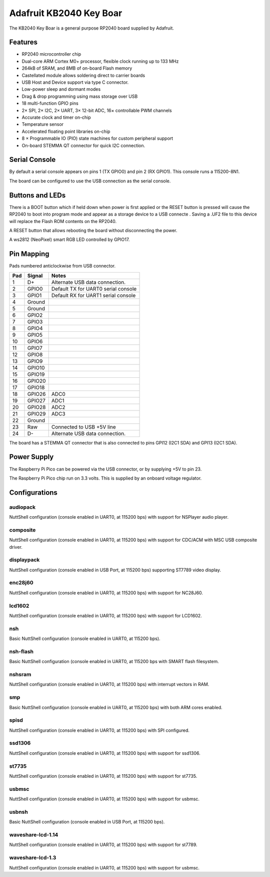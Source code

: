 ========================
Adafruit KB2040 Key Boar
========================

The KB2040 Key Boar is a general purpose RP2040 board supplied by 
Adafruit.

.. figure:: KB2040.png
   :align: center

Features
========

* RP2040 microcontroller chip
* Dual-core ARM Cortex M0+ processor, flexible clock running up to 133 MHz
* 264kB of SRAM, and 8MB of on-board Flash memory
* Castellated module allows soldering direct to carrier boards
* USB Host and Device support via type C connector.
* Low-power sleep and dormant modes
* Drag & drop programming using mass storage over USB
* 18 multi-function GPIO pins
* 2× SPI, 2× I2C, 2× UART, 3× 12-bit ADC, 16× controllable PWM channels
* Accurate clock and timer on-chip
* Temperature sensor
* Accelerated floating point libraries on-chip
* 8 × Programmable IO (PIO) state machines for custom peripheral support
* On-board STEMMA QT connector for quick I2C connection.

Serial Console
==============

By default a serial console appears on pins 1 (TX GPIO0) and pin 2
(RX GPIO1).  This console runs a 115200-8N1.

The board can be configured to use the USB connection as the serial console.

Buttons and LEDs
================

There is a BOOT button which if held down when power is first
applied or the RESET button is pressed will cause the RP2040 to
boot into program mode and appear as a storage device to
a USB connecte .  Saving a .UF2 file to this device will 
replace the Flash ROM contents on the RP2040.

A RESET button that allows rebooting the board without disconnecting
the power.

A ws2812 (NeoPixel) smart RGB LED controlled by GPIO17.

Pin Mapping
===========
Pads numbered anticlockwise from USB connector.

===== ========== ==========
Pad   Signal     Notes
===== ========== ==========
1     D+         Alternate USB data connection.
2     GPIO0      Default TX for UART0 serial console
3     GPIO1      Default RX for UART1 serial console
4     Ground
5     Ground
6     GPIO2
7     GPIO3
8     GPIO4
9     GPIO5
10    GPIO6
11    GPIO7
12    GPIO8
13    GPIO9
14    GPIO10
15    GPIO19
16    GPIO20
17    GPIO18
18    GPIO26     ADC0
19    GPIO27     ADC1
20    GPIO28     ADC2
21    GPIO29     ADC3
22    Ground
23    Raw        Connected to USB +5V line
24    D-         Alternate USB data connection.
===== ========== ==========

The board has a STEMMA QT connector that is also connected to
pins GPI12 (I2C1 SDA) and GPI13 (I2C1 SDA).


Power Supply 
============

The Raspberry Pi Pico can be powered via the USB connector,
or by supplying +5V to pin 23.

The Raspberry Pi Pico chip run on 3.3 volts.  This is supplied
by an onboard voltage regulator. 

Configurations
==============

audiopack
---------

NuttShell configuration (console enabled in UART0, at 115200 bps) with
support for NSPlayer audio player.

composite
---------

NuttShell configuration (console enabled in UART0, at 115200 bps) with support for
CDC/ACM with MSC USB composite driver.

displaypack
-----------

NuttShell configuration (console enabled in USB Port, at 115200 bps) supporting
ST7789 video display.

enc28j60
--------

NuttShell configuration (console enabled in UART0, at 115200 bps) with support for
NC28J60.

lcd1602
-------

NuttShell configuration (console enabled in UART0, at 115200 bps) with support for
LCD1602.

nsh
---

Basic NuttShell configuration (console enabled in UART0, at 115200 bps).

nsh-flash
---------

Basic NuttShell configuration (console enabled in UART0, at 115200 bps
with SMART flash filesystem.

nshsram
-------

NuttShell configuration (console enabled in UART0, at 115200 bps) with interrupt
vectors in RAM.

smp
---

Basic NuttShell configuration (console enabled in UART0, at 115200 bps) with
both ARM cores enabled.

spisd
-----

NuttShell configuration (console enabled in UART0, at 115200 bps) with SPI configured.

ssd1306
-------

NuttShell configuration (console enabled in UART0, at 115200 bps) with support for
ssd1306.

st7735
------

NuttShell configuration (console enabled in UART0, at 115200 bps) with support for
st7735.

usbmsc
------

NuttShell configuration (console enabled in UART0, at 115200 bps) with support for
usbmsc.

usbnsh
------

Basic NuttShell configuration (console enabled in USB Port, at 115200 bps).

waveshare-lcd-1.14
------------------

NuttShell configuration (console enabled in UART0, at 115200 bps) with support for
st7789.

waveshare-lcd-1.3
-----------------

NuttShell configuration (console enabled in UART0, at 115200 bps) with support for
usbmsc.

